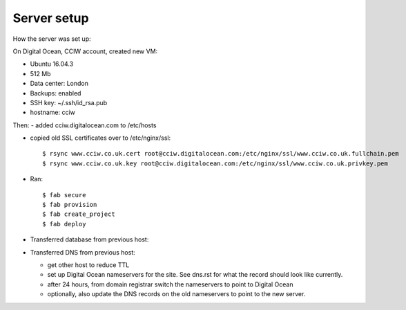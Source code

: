 Server setup
============

How the server was set up:

On Digital Ocean, CCIW account, created new VM:

- Ubuntu 16.04.3
- 512 Mb
- Data center: London
- Backups: enabled
- SSH key: ~/.ssh/id_rsa.pub
- hostname: cciw


Then:
- added cciw.digitalocean.com to /etc/hosts

- copied old SSL certificates over to /etc/nginx/ssl::

    $ rsync www.cciw.co.uk.cert root@cciw.digitalocean.com:/etc/nginx/ssl/www.cciw.co.uk.fullchain.pem
    $ rsync www.cciw.co.uk.key root@cciw.digitalocean.com:/etc/nginx/ssl/www.cciw.co.uk.privkey.pem

- Ran::

    $ fab secure
    $ fab provision
    $ fab create_project
    $ fab deploy


- Transferred database from previous host:


- Transferred DNS from previous host:

  - get other host to reduce TTL
  - set up Digital Ocean nameservers for the site. See dns.rst for
    what the record should look like currently.

  - after 24 hours, from domain registrar switch the nameservers
    to point to Digital Ocean

  - optionally, also update the DNS records on the old nameservers to point
    to the new server.

